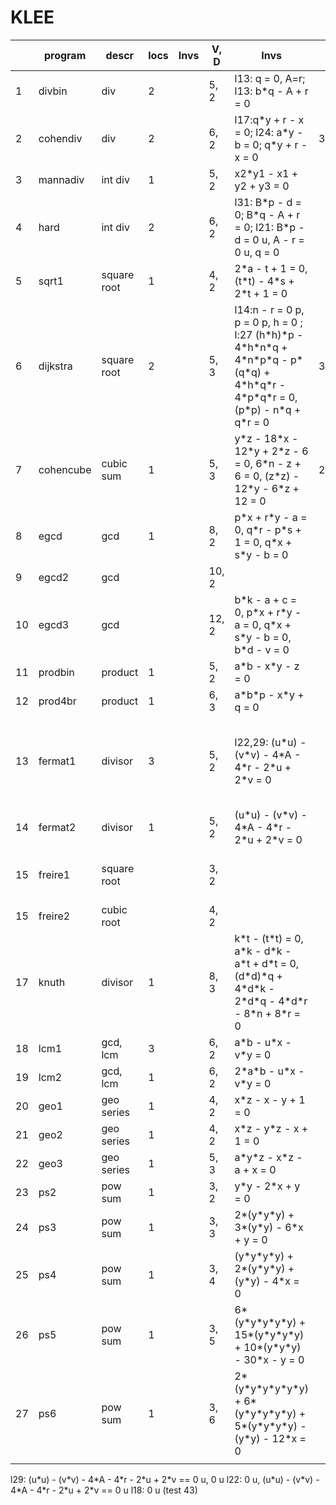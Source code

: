 * KLEE
|    | program   | descr       | locs | Invs | V, D  | Invs                                                                                                                        | Time (CDeg) |   Time (ADeg) | Note                                                            |
|----+-----------+-------------+------+------+-------+-----------------------------------------------------------------------------------------------------------------------------+-------------+---------------+-----------------------------------------------------------------|
|  1 | divbin    | div         |    2 |      | 5, 2  | l13: q = 0, A=r; l13: b*q - A + r = 0                                                                                       |             |      48.44(4) |                                                                 |
|  2 | cohendiv  | div         |    2 |      | 6, 2  | l17:q*y + r - x = 0;  l24: a*y - b = 0; q*y + r - x = 0                                                                     |       34.85 |      39.10(3) |                                                                 |
|  3 | mannadiv  | int div     |    1 |      | 5, 2  | x2*y1 - x1 + y2 + y3 = 0                                                                                                    |             |      48.52(4) |                                                                 |
|  4 | hard      | int div     |    2 |      | 6, 2  | l31: B*p - d = 0; B*q - A + r = 0; l21: B*p - d = 0 u, A - r = 0 u, q = 0                                                   |             |      41.82(3) |                                                                 |
|  5 | sqrt1     | square root |    1 |      | 4, 2  | 2*a - t + 1 = 0, (t*t) - 4*s + 2*t + 1 = 0                                                                                  |             |      28.54(5) |                                                                 |
|  6 | dijkstra  | square root |    2 |      | 5, 3  | l14:n - r = 0 p, p = 0 p, h = 0 ; l:27 (h*h)*p - 4*h*n*q + 4*n*p*q - p*(q*q) + 4*h*q*r - 4*p*q*r = 0, (p*p) - n*q + q*r = 0 |   38.588(3) |      95.79(4) |                                                                 |
|  7 | cohencube | cubic sum   |    1 |      | 5, 3  | y*z - 18*x - 12*y + 2*z - 6 = 0, 6*n - z + 6 = 0, (z*z) - 12*y - 6*z + 12 = 0                                               |    23.97(3) |      55.43(4) |                                                                 |
|  8 | egcd      | gcd         |    1 |      | 8, 2  | p*x + r*y - a = 0, q*r - p*s + 1 = 0, q*x + s*y - b = 0                                                                     |             |     289.07(3) | because invs involve all vars?                                  |
|  9 | egcd2     | gcd         |      |      | 10, 2 |                                                                                                                             |             |           (2) |                                                                 |
| 10 | egcd3     | gcd         |      |      | 12, 2 | b*k - a + c = 0, p*x + r*y - a = 0, q*x + s*y - b = 0, b*d - v = 0                                                          |             |               |                                                                 |
| 11 | prodbin   | product     |    1 |      | 5, 2  | a*b - x*y - z = 0                                                                                                           |             |      45.08(4) |                                                                 |
| 12 | prod4br   | product     |    1 |      | 6, 3  | a*b*p - x*y + q = 0                                                                                                         |             |      17.68(3) |                                                                 |
| 13 | fermat1   | divisor     |    3 |      | 5, 2  | l22,29: (u*u) - (v*v) - 4*A - 4*r - 2*u + 2*v = 0                                                                           |             |     237.05(4) | no invs in loc l18, also some other bug (false is also an inv?) |
| 14 | fermat2   | divisor     |    1 |      | 5, 2  | (u*u) - (v*v) - 4*A - 4*r - 2*u + 2*v = 0                                                                                   |             |           (4) | erratic results                                                 |
| 15 | freire1   | square root |      |      | 3, 2  |                                                                                                                             |             |               | KLEE+STP not support float                                      |
| 15 | freire2   | cubic  root |      |      | 4, 2  |                                                                                                                             |             |               |                                                                 |
| 17 | knuth     | divisor     |    1 |      | 8, 3  | k*t - (t*t) = 0, a*k - d*k - a*t + d*t = 0, (d*d)*q + 4*d*k - 2*d*q - 4*d*r - 8*n + 8*r = 0                                 |             |      96.22(3) |                                                                 |
| 18 | lcm1      | gcd, lcm    |    3 |      | 6, 2  | a*b - u*x - v*y = 0                                                                                                         |             |           (3) | very slow                                                       |
| 19 | lcm2      | gcd, lcm    |    1 |      | 6, 2  | 2*a*b - u*x - v*y = 0                                                                                                       |             | (3) very slow |                                                                 |
| 20 | geo1      | geo series  |    1 |      | 4, 2  | x*z - x - y + 1 = 0                                                                                                         |             |      99.87(5) |                                                                 |
| 21 | geo2      | geo series  |    1 |      | 4, 2  | x*z - y*z - x + 1 = 0                                                                                                       |             |     274.27(5) |                                                                 |
| 22 | geo3      | geo series  |    1 |      | 5, 3  | a*y*z - x*z - a + x = 0                                                                                                     |             |           (4) |                                                                 |
| 23 | ps2       | pow sum     |    1 |      | 3, 2  | y*y - 2*x + y = 0                                                                                                           |             |     123.66(7) |                                                                 |
| 24 | ps3       | pow sum     |    1 |      | 3, 3  | 2*(y*y*y) + 3*(y*y) - 6*x + y = 0                                                                                           |             |      63.88(7) |                                                                 |
| 25 | ps4       | pow sum     |    1 |      | 3, 4  | (y*y*y*y) + 2*(y*y*y) + (y*y) - 4*x = 0                                                                                     |             |      46.73(7) |                                                                 |
| 26 | ps5       | pow sum     |    1 |      | 3, 5  | 6*(y*y*y*y*y) + 15*(y*y*y*y) + 10*(y*y*y) - 30*x - y = 0                                                                    |             |           (7) | no results for auto                                             |
| 27 | ps6       | pow sum     |    1 |      | 3, 6  | 2*(y*y*y*y*y*y) + 6*(y*y*y*y*y) + 5*(y*y*y*y) - (y*y) - 12*x = 0                                                            |             |               |                                                                 |
|    |           |             |      |      |       |                                                                                                                             |             |               |                                                                 |
|----+-----------+-------------+------+------+-------+-----------------------------------------------------------------------------------------------------------------------------+-------------+---------------+-----------------------------------------------------------------|






l29: (u*u) - (v*v) - 4*A - 4*r - 2*u + 2*v == 0 u, 0 u
l22: 0 u, (u*u) - (v*v) - 4*A - 4*r - 2*u + 2*v == 0 u
l18: 0 u (test 43)
